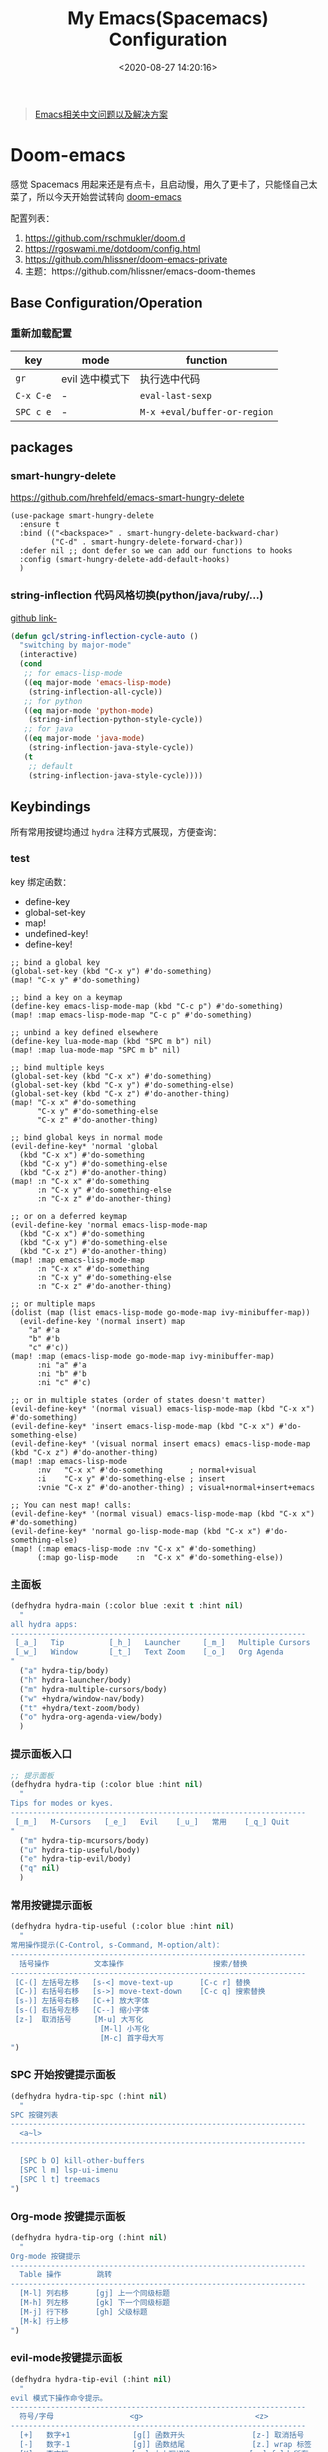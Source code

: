 #+TITLE: My Emacs(Spacemacs) Configuration
#+DATE: <2020-08-27 14:20:16>
#+TAGS[]: emacs
#+CATEGORIES[]: emacs
#+LANGUAGE: zh-cn
#+STARTUP: indent


#+BEGIN_QUOTE
[[https://github.com/hick/emacs-chinese][Emacs相关中文问题以及解决方案]]
#+END_QUOTE

* Doom-emacs

感觉 Spacemacs 用起来还是有点卡，且启动慢，用久了更卡了，只能怪自己太菜了，所以今天开始尝试转向 [[https://github.com/hlissner/doom-emacs][doom-emacs]]

配置列表：

1. https://github.com/rschmukler/doom.d
2. https://rgoswami.me/dotdoom/config.html
3. https://github.com/hlissner/doom-emacs-private
4. 主题：https://github.com/hlissner/emacs-doom-themes

** Base Configuration/Operation
*** 重新加载配置

| key       | mode            | function                     |
|-----------+-----------------+------------------------------|
| ~gr~      | evil 选中模式下 | 执行选中代码                 |
| ~C-x C-e~ | -               | ~eval-last-sexp~             |
| ~SPC c e~ | -               | ~M-x +eval/buffer-or-region~ |

** packages
*** smart-hungry-delete

https://github.com/hrehfeld/emacs-smart-hungry-delete

#+BEGIN_SRC elisp
(use-package smart-hungry-delete
  :ensure t
  :bind (("<backspace>" . smart-hungry-delete-backward-char)
		 ("C-d" . smart-hungry-delete-forward-char))
  :defer nil ;; dont defer so we can add our functions to hooks 
  :config (smart-hungry-delete-add-default-hooks)
  )
#+END_SRC

*** string-inflection 代码风格切换(python/java/ruby/...)

[[https://github.com/akicho8/string-inflection][github link-]]

#+BEGIN_SRC emacs-lisp
(defun gcl/string-inflection-cycle-auto ()
  "switching by major-mode"
  (interactive)
  (cond
   ;; for emacs-lisp-mode
   ((eq major-mode 'emacs-lisp-mode)
    (string-inflection-all-cycle))
   ;; for python
   ((eq major-mode 'python-mode)
    (string-inflection-python-style-cycle))
   ;; for java
   ((eq major-mode 'java-mode)
    (string-inflection-java-style-cycle))
   (t
    ;; default
    (string-inflection-java-style-cycle))))
#+END_SRC
** Keybindings
所有常用按键均通过 ~hydra~ 注释方式展现，方便查询：

*** test
key 绑定函数：
- define-key
- global-set-key
- map!
- undefined-key!
- define-key!

#+BEGIN_SRC elisp :eval no
;; bind a global key
(global-set-key (kbd "C-x y") #'do-something)
(map! "C-x y" #'do-something)

;; bind a key on a keymap
(define-key emacs-lisp-mode-map (kbd "C-c p") #'do-something)
(map! :map emacs-lisp-mode-map "C-c p" #'do-something)

;; unbind a key defined elsewhere
(define-key lua-mode-map (kbd "SPC m b") nil)
(map! :map lua-mode-map "SPC m b" nil)

;; bind multiple keys
(global-set-key (kbd "C-x x") #'do-something)
(global-set-key (kbd "C-x y") #'do-something-else)
(global-set-key (kbd "C-x z") #'do-another-thing)
(map! "C-x x" #'do-something
      "C-x y" #'do-something-else
      "C-x z" #'do-another-thing)

;; bind global keys in normal mode
(evil-define-key* 'normal 'global
  (kbd "C-x x") #'do-something
  (kbd "C-x y") #'do-something-else
  (kbd "C-x z") #'do-another-thing)
(map! :n "C-x x" #'do-something
      :n "C-x y" #'do-something-else
      :n "C-x z" #'do-another-thing)

;; or on a deferred keymap
(evil-define-key 'normal emacs-lisp-mode-map
  (kbd "C-x x") #'do-something
  (kbd "C-x y") #'do-something-else
  (kbd "C-x z") #'do-another-thing)
(map! :map emacs-lisp-mode-map
      :n "C-x x" #'do-something
      :n "C-x y" #'do-something-else
      :n "C-x z" #'do-another-thing)

;; or multiple maps
(dolist (map (list emacs-lisp-mode go-mode-map ivy-minibuffer-map))
  (evil-define-key '(normal insert) map
    "a" #'a
    "b" #'b
    "c" #'c))
(map! :map (emacs-lisp-mode go-mode-map ivy-minibuffer-map)
      :ni "a" #'a
      :ni "b" #'b
      :ni "c" #'c)

;; or in multiple states (order of states doesn't matter)
(evil-define-key* '(normal visual) emacs-lisp-mode-map (kbd "C-x x") #'do-something)
(evil-define-key* 'insert emacs-lisp-mode-map (kbd "C-x x") #'do-something-else)
(evil-define-key* '(visual normal insert emacs) emacs-lisp-mode-map (kbd "C-x z") #'do-another-thing)
(map! :map emacs-lisp-mode
      :nv   "C-x x" #'do-something      ; normal+visual
      :i    "C-x y" #'do-something-else ; insert
      :vnie "C-x z" #'do-another-thing) ; visual+normal+insert+emacs

;; You can nest map! calls:
(evil-define-key* '(normal visual) emacs-lisp-mode-map (kbd "C-x x") #'do-something)
(evil-define-key* 'normal go-lisp-mode-map (kbd "C-x x") #'do-something-else)
(map! (:map emacs-lisp-mode :nv "C-x x" #'do-something)
      (:map go-lisp-mode    :n  "C-x x" #'do-something-else))
#+END_SRC


*** 主面板

#+BEGIN_SRC emacs-lisp
(defhydra hydra-main (:color blue :exit t :hint nil)
  "
all hydra apps:
------------------------------------------------------------------
 [_a_]   Tip          [_h_]   Launcher     [_m_]   Multiple Cursors
 [_w_]   Window       [_t_]   Text Zoom    [_o_]   Org Agenda          
"
  ("a" hydra-tip/body)
  ("h" hydra-launcher/body)
  ("m" hydra-multiple-cursors/body)
  ("w" +hydra/window-nav/body)
  ("t" +hydra/text-zoom/body)
  ("o" hydra-org-agenda-view/body)
  )
#+END_SRC

*** 提示面板入口

#+BEGIN_SRC emacs-lisp
;; 提示面板
(defhydra hydra-tip (:color blue :hint nil)
  "
Tips for modes or kyes.
------------------------------------------------------------------
 [_m_]   M-Cursors   [_e_]   Evil    [_u_]   常用    [_q_] Quit
"
  ("m" hydra-tip-mcursors/body)
  ("u" hydra-tip-useful/body)
  ("e" hydra-tip-evil/body)
  ("q" nil)
  )

#+END_SRC

*** 常用按键提示面板

#+BEGIN_SRC emacs-lisp
(defhydra hydra-tip-useful (:color blue :hint nil)
  "
常用操作提示(C-Control, s-Command, M-option/alt)：
------------------------------------------------------------------
  括号操作          文本操作                    搜索/替换
------------------------------------------------------------------
 [C-(] 左括号左移   [s-<] move-text-up      [C-c r] 替换
 [C-)] 右括号右移   [s->] move-text-down    [C-c q] 搜索替换
 [s-)] 左括号右移   [C-+] 放大字体
 [s-(] 右括号左移   [C--] 缩小字体
 [z-]  取消括号     [M-u] 大写化
                    [M-l] 小写化
                    [M-c] 首字母大写
")
#+END_SRC

*** SPC 开始按键提示面板

#+BEGIN_SRC emacs-lisp
(defhydra hydra-tip-spc (:hint nil)
  "
SPC 按键列表
------------------------------------------------------------------
  <a~l>
------------------------------------------------------------------

  [SPC b O] kill-other-buffers
  [SPC l m] lsp-ui-imenu
  [SPC l t] treemacs
")
#+END_SRC

*** Org-mode 按键提示面板

#+BEGIN_SRC emacs-lisp
(defhydra hydra-tip-org (:hint nil)
  "
Org-mode 按键提示
------------------------------------------------------------------
  Table 操作        跳转
------------------------------------------------------------------
  [M-l] 列右移      [gj] 上一个同级标题
  [M-h] 列左移      [gk] 下一个同级标题
  [M-j] 行下移      [gh] 父级标题
  [M-k] 行上移
")
#+END_SRC

*** evil-mode按键提示面板

#+BEGIN_SRC emacs-lisp
(defhydra hydra-tip-evil (:hint nil)
  "
evil 模式下操作命令提示。
------------------------------------------------------------------
  符号/字母                 <g>                         <z>
------------------------------------------------------------------
  [+]   数字+1              [g[] 函数开头               [z-] 取消括号 
  [-]   数字-1              [g]] 函数结尾               [z.] wrap 标签
  [K]   查文档              [g~] 大小写切换             [za] fold 所有 
  [s/S] wrap 字符(选中)     [g0] 行首                   [zo] open 当前
  [s/S] 文件内字符定位      [gd] 查找定义(definition)   [zj] fold 下一个
  [f/F] 行内字符定位        [gD] 查找引用(reference)    [zk] fold 上一个
  [t/T] 行内字符定位        [gt] 切换下一个workspace   [zr] open所有
                            [gx] 交换两个选中区内容     [zm] close所有
                            [gf] 查找光标处名称的文件   [zt] 当前行定位到顶部
                            [gr] 执行选中内容           [zx] kill 当前buffer
                            [gs/] 按字符定位
                            [gsj] 按字符往后定位
                            [gsk] 按字符往前定位
                            [gs[] 按section向前定位
                            [gs]] 按section向后定位
")
#+END_SRC

*** multiple cursors(~C-S-c~, ~Control-Shift-c~)

| key           | function                       | description    |
|---------------+--------------------------------+----------------|
| ~C->~         | ~mc/mark-next-like-this~       | -              |
| ~C-<~         | ~mc/mark-previous-like-this~   | -              |
| ~C-c C-<~     | ~mc/mark-all-like-this~        | -              |
| ~C-S-c C-S-c~ | ~mc/edit-lines~                | S: Shift Key   |
| ~C-S-c 0~     | ~mc/insert-numbers~            | -              |
| ~C-S-c 1~     | ~mc/insert-letters~            | -              |
| ~C-S-c s~     | ~mc/mark-all-in-region~        | -              |
| ~C-S-c S~     | ~mc/mark-all-in-region-regexp~ | -              |
| ~C-j~         | -                              | insert newline |

#+BEGIN_SRC emacs-lisp
(defhydra hydra-tip-mcursors (:color blue :hint nil)
  "
Multiple Cursors Mode Tip(C-Control, S-Shift).

 [C-S-c 0] insert numbers   [C->] next 
 [C-S-c 1] insert letters   [C->] previous
 [C-S-c s] region           [C-c C-<] all
 [C-S-c S] region regexp
 [C-S-c C-S-c] edit lines    
")
#+END_SRC

*** Launcher 按键面板

#+BEGIN_SRC emacs-lisp
(defhydra hydra-launcher (:color blue :hint nil :exit t)
    "
all hydra apps or browse urls:
------------------------------------------------------------------
 [_h_]   Man     [_r_]   Reddit     [_w_]   EmacsWiki   [_z_]   Zhihu
 [_s_]   Shell   [_q_]   Cancel
"
  ("h" man)
  ("r" (browse-url "http://www.reddit.com/r/emacs"))
  ("w" (browse-url "http://www.emacswiki.org/"))
  ("z" (browse-url "https://www.zhihu.com/"))
  ("s" shell)
  ("q" nil))
#+END_SRC

*** crux tool(~C-c~)

| key     | function                      | description                          |
|---------+-------------------------------+--------------------------------------|
| ~C-c o~ | ~crux-open-with~              | open with specific application       |
| ~C-c u~ | ~crux-view-url~               | open the url under cursor            |
| ~C-c D~ | ~crux-delete-file-and-buffer~ | ~SPC f D~ -> ~doom/delete-this-file~ |
| ~C-c S~ | ~crux-find-shell-init-file~   | -                                    |
|         | 中文对齐？？                  |                                      |

*** window operations
| key       | function                  | description |
|-----------+---------------------------+-------------|
| ~SPC w L~ | ~+evil/window-move-right~ | -           |
| ~SPC w H~ | ~+evil/window-move-left~  |             |
| ~SPC w J~ | ~+evil/window-move-down~  |             |
| ~SPC w K~ | ~+evil/window-move-up~    |             |

*** smartparen 括号操作

| key   | function               | description      |
|-------+------------------------+------------------|
| ~z [~ | sp-wrap-square         | replace with ~S~ |
| ~z (~ | sp-wrap-round          | replace with ~S~ |
| ~z {~ | sp-wrap-curly          | replace with ~S~ |
| ~z -~ | sp-splice-sexp         | -                |
| ~z .~ | emmet-wrap-with-markup | -                |
|-------+------------------------+------------------|
| =C-(= | sp-backward-slurp-sexp |                  |
| =C-)= | sp-forward-slurp-sexp  |                  |
| =s-(= | sp-backward-barf-sexp  |                  |
| =s-)= | sp-forward-barf-sexp   |                  |
| =C-{= | sp-backward-sexp       |                  |
| =C-}= | sp-forward-sexp        |                  |

*** +workspace

| key           | function                  | description                |
|---------------+---------------------------+----------------------------|
| ~SPC TAB 0-9~ | -                         | +workspaces switch to(0-9) |
| ~SPC TAB .~   | ~+workspace/switch~       | -                          |
| ~SPC TAB [~   | ~+workspace/previous~     | -                          |
| ~SPC TAB ]~   | ~+workspace/next~         | -                          |
| ~SPC TAB `~   | ~+workspace/last~         | -                          |
| ~SPC TAB d~   | ~+workspace/delete~       | delete this workspace      |
| ~SPC TAB l~   | ~+workspace/load~         | -                          |
| ~SPC TAB n~   | ~+workspace/new~          | -                          |
| ~SPC TAB r~   | ~+workspace/rename~       | -                          |
| ~SPC TAB s~   | ~+workspace/save~         | -                          |
| ~SPC TAB x~   | ~+workspace/kill-session~ | -                          |
| ~SPC TAB R~   | ~+workspace/restore-last~ | -                          |

* Spaceamcs
我的 Spacemacs 配置文件，参考配置来源于 [[https://github.com/zilongshanren/spacemacs-private][子龙山人]] 的配置方案(进行了部分删减)，我的完整配置文档链接[[https://github.com/gcclll/.emacs.d/tree/space/layers/zcheng][🛬🛬🛬]]。
** Awesome/有趣/实用

| key       | function   | description                       |
|-----------+------------+-----------------------------------|
| ~SPC i s~ | ivy-yas    | 插入 snippet 实时显示要插入的内容 |
| ~C-c i m~ | helm-imenu | 函数，变量列表                    |
|           |            |                                   |

~SPC i s~

  [[http://qiniu.ii6g.com/img/20200919230430.png]]
** Key bindings

  我的自定义按键：

  | Key Binding | Description                                                                  |
  |-------------+------------------------------------------------------------------------------|
  | ~SPC a m n~ | emms-next                                                                    |
  | ~SPC a m p~ | emms-previous                                                            |
  |-------------+------------------------------------------------------------------------------|
  |             |                                                                              |
  | ~SPC b i~   | ibuffer                                                                      |
  | ~SPC b D~   | spacemacs/kill-other-buffers                                                 |
  | ~SPC b m s~ | bookmark-set                                                                 |
  | ~SPC b m r~ | bookmark-rename                                                              |
  | ~SPC b m d~ | bookmark-delete                                                              |
  | ~SPC b m j~ | counsel-bookmark                                                             |
  |-------------+------------------------------------------------------------------------------|
  | ~SPC d d~   | dash-at-point                                                                |
  |-------------+------------------------------------------------------------------------------|
  | ~SPC e n~   | flycheck-next-error                                                          |
  | ~SPC e p~   | flycheck-previous-error                                                      |
  |-------------+------------------------------------------------------------------------------|
  | ~SPC f d~   | projectile-find-file-dwim-other-window                                       |
  |-------------+------------------------------------------------------------------------------|
  | ~SPC g g~   | magit                                                                        |
  | ~SPC g L~   | magit-log-buffer-file, show git logs                                         |
  | ~SPC g n~   | smerge-next                                                                  |
  | ~SPC g p~   | smerge-prev                                                                  |
  | ~SPC g M~   | git-messenger:popup-message, show git log message, with `f' open in browser. |
  |-------------+------------------------------------------------------------------------------|
  | ~SPC h h~   | zilongshanren/highlight-dwim                                                 |
  | ~SPC h c~   | zilongshanren/clearn-highlight, TODO                                         |
  |-------------+------------------------------------------------------------------------------|
  | ~SPC o o~   | zilongshanren/helm-hotspots                                                  |
  | ~SPC o x~   | org-open-at-point-global, open link                                          |
  | ~SPC o r~   | zilongshanren/browser-refresh--chrome-applescript                            |
  | ~SPC o s~   | spacemacs/search-engine-select, open search engine list to search            |
  | ~SPC o g~   | my-git-timemachine, git record                                               |
  | ~SPC o !~   | zilongshanren/iterm-shell-command, go current dir & run command              |
  | ~SPC o e~   | tiny-expand                                                                  |
  | ~SPC o i~   | org-mode insert command                                                      |
  | ~SPC o i t~ | org-set-tags-command, --> :done:                                             |
  |-------------+------------------------------------------------------------------------------|
  | ~SPC p b~   | counsel-projectile-switch-to-buffer                                          |
  | ~SPC p t~   | my-simple-todo                                                               |
  | ~SPC p f~   | zilongshanren/open-file-with-projectile-or-counsel-git                       |
  |-------------+------------------------------------------------------------------------------|
  | ~SPC r l~   | ivy-resume, resume last search result                                        |
  |-------------+------------------------------------------------------------------------------|
  | ~SPC s j~   | counsel-jump-in-buffer                                                       |
  |-------------+------------------------------------------------------------------------------|
  | ~SPC y i~   | yas/insert-snippet                                                           |
  | ~SPC y d~   | youdao-dictionary-search-at-point+                                           |
  |-------------+------------------------------------------------------------------------------|
  | ~C-c l~     | zilongshanren/insert-chrome-current-tab-url                                  |
  | ~C-c t~     | org-capture                                                                  |
  | ~C-c r~     | vr/replace                                                                   |
  | ~C-c q~     | vr/query-replace                                                             |
  |-------------+------------------------------------------------------------------------------|
  | ~M--~       | zilongshanren/goto-match-paren                                               |
  | ~M-i~       | string-inflection-java-style-cycle                                           |
  | ~M-'~       | avy-goto-char-2                                                              |
  |-------------+------------------------------------------------------------------------------|
  | ~s-p~       | find-file-in-project                                                         |
  |-------------+------------------------------------------------------------------------------|
  | ~, '~       | ielm, lisp-repl                                                              |
  | ~, g d~     | xref-find-definition                                                         |
  | ~, g b~     | xref-pop-marker-stack                                                        |
  |-------------+------------------------------------------------------------------------------|
  | ~+~         | evil-numbers/inc-at-pt，number +1                                            |
  | ~-~         | evil-numbers/dec-at-pt, number -1                                            |
  |-------------+------------------------------------------------------------------------------|
  | ~g [~       | beginning-of-defun                                                           |
  | ~g ]~       | end-of-defun                                                                 |
  |-------------+------------------------------------------------------------------------------|
  | ~z [~       | sp-wrap-square                                                               |
  | ~z (~       | sp-wrap-round                                                                |
  | ~z {~       | sp-wrap-curly                                                                |
  | ~z -~       | sp-splice-sexp                                                               |
  | ~z .~       | emmet-wrap-with-markup                                                       |
  |-------------+------------------------------------------------------------------------------|

*** vue-mode
   [[https://github.com/syl20bnr/spacemacs/tree/develop/layers/%2Bframeworks/vue][vue-mode-key-bindings]]

*** smartparens(括号操作)

| key   | function               |
|-------+------------------------|
| =C-(= | sp-backward-slurp-sexp |
| =s-(= | sp-backward-barf-sexp  |
| =C-)= | sp-forward-slurp-sexp  |
| =s-)= | sp-forward-barf-sexp   |
| =C-{= | sp-backward-sexp       |
| =C-}= | sp-forward-sexp        |

*** move-text, up/down

| key   | function      |
|-------+---------------|
| ~s-<~ | move-text-up  |
| ~s->~ | move-text-down |

** Modes
*** emms, play music
#+begin_src elisp
  (spacemacs/set-leader-keys "ama" 'emms-add-directory-tree)
  (spacemacs/set-leader-keys "ame" 'emms-smart-browse)
  (spacemacs/set-leader-keys "aml" 'emms-play-playlist)
  (spacemacs/set-leader-keys "amn" 'emms-next)
  (spacemacs/set-leader-keys "amp" 'emms-previous)
  (spacemacs/set-leader-keys "amP" 'emms-pause)
  (spacemacs/set-leader-keys "ams" 'emms-start)
  (spacemacs/set-leader-keys "amS" 'emms-stop)
  (spacemacs/set-leader-keys "amt" 'emms-toggle-repeat-playlist)
#+end_src

| key         | function                     |
|-------------+------------------------------|
| ~SPC a m a~ | 'emms-add-directory-tree     |
| ~SPC a m e~ | 'emms-smart-browse           |
| ~SPC a m l~ | 'emms-play-playlist          |
| ~SPC a m n~ | 'emms-next                   |
| ~SPC a m p~ | 'emms-previous               |
| ~SPC a m P~ | 'emms-pause                  |
| ~SPC a m s~ | 'emms-start                  |
| ~SPC a m S~ | 'emms-stop                   |
| ~SPC a m t~ | 'emms-toggle-repeat-playlist |
|             |                              |
*** DONE ranger
   CLOSED: [2020-08-27 Thu 21:14]

   - State "DONE"       from              [2020-08-27 Thu 21:14]
   | key       | function               |
   |-----------+------------------------|
   | ~SPC a r~ | open ranger            |
   | ~q~       | quit                   |
   | ~j~       | move down              |
   | ~k~       | move up                |
   | ~l~       | into current directory |
   | ~h~       | up to parent dir       |

   file manangement:

   | key          | function                                    |
   |--------------+---------------------------------------------|
   | ~r~          | revert buffer                               |
   | ~R~          | rename                                      |
   | ~D~          | delete                                      |
   | ~yy~         | copy                                        |
   | ~pp~         | paste                                       |
   | ~f~          | search file names                           |
   | ~i~          | toggle showing literal / full-text previews |
   | ~zh~         | toggle dot files                            |
   | ~o~          | sort options                                |
   | ~H~          | search through history                      |
   | ~z-~ or ~z+~ | reduce/increase parents                     |
   | ~C-SPC~      | mark a file or directory                    |
   | ~v~          | toggle mark                                 |
   | ~V~          | visually select lines                       |
   | ~;C~         | copy / move directory                       |
   | ~;+~         | create directory                            |
   | ~SPC a d~    | deer                                        |
   | ~C-j~        | scroll preview window down                  |
   | ~C-k~        | scroll preview window up                    |
   | ~S~          | enter shell                                 |

*** org-mode

   ref: https://practicalli.github.io/spacemacs/org-mode/

   | key     | function     |
   |---------+--------------|
   | ~, i p~ | set property |
   |         |              |

**** text-style

    ~code: , x c~

    /italic: , x i/

    +line-throught: , x s+

    _underline: , x u_

    =verbatim: , x v=

    *bold: , x b*
**** checkbox
    - [ ] todo one, =C-c C-c= change status
    - [X] todo two, done
    - [X] todo three

**** todos
***** TODO todo one
     SCHEDULED: <2020-08-27 Thu>
***** WAITING todo two waiting

     - State "WAITING"    from "TODO"       [2020-08-25 Tue 14:46] \\
       --
***** todo scheduler
     SCHEDULED: <2020-08-25 Tue>
*** TODO tiny, SPC o e
   https://github.com/abo-abo/tiny

*** TODO multiple-cursors
*** TODO prodigy
   blog settings.


*** TODO wrap-region
   
   https://github.com/rejeep/wrap-region.el/blob/master/wrap-region.el

** Misc Settings

*超过 80 列自动换行* ：

#+begin_src elisp
  (add-hook 'org-mode-hook 'turn-on-auto-fill)
  (setq-default fill-column 80)
#+end_src

*自动缩进*:

~(global-aggressive-indent-mode)~

** Issues
*** Points
**** org-mode 简介
    1. Jump to inner link: ~<<text>> <- [[test][text]]~
